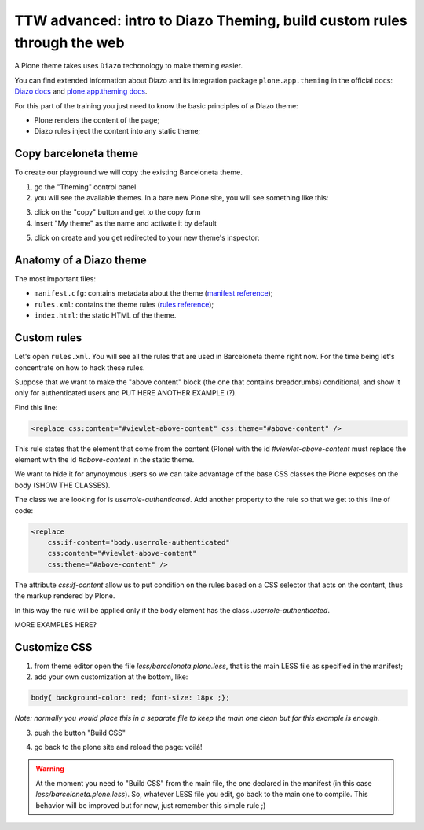 ========================================================================
TTW advanced: intro to Diazo Theming, build custom rules through the web
========================================================================

A Plone theme takes uses ``Diazo`` techonology to make theming easier.

You can find extended information about Diazo and its integration package ``plone.app.theming`` in the official docs: `Diazo docs <http://docs.diazo.org/en/latest/>`_
and `plone.app.theming docs <http://docs.plone.org/external/plone.app.theming/docs/index.html#what-is-a-diazo-theme>`_.

For this part of the training you just need to know the basic principles of a Diazo theme:

* Plone renders the content of the page;
* Diazo rules inject the content into any static theme;

Copy barceloneta theme
----------------------

To create our playground we will copy the existing Barceloneta theme.

1. go the "Theming" control panel
2. you will see the available themes. In a bare new Plone site, you will see something like this:

.. image:: _static/theming-bare_plone_themes_list.png
   :align: center

3. click on the "copy" button and get to the copy form
4. insert "My theme" as the name and activate it by default

.. image:: _static/theming-copy_theme_form.png
   :align: center

5. click on create and you get redirected to your new theme's inspector:

.. image:: _static/theming-just_copied_theme_inspector.png
   :align: center


Anatomy of a Diazo theme
------------------------

The most important files:

* ``manifest.cfg``: contains metadata about the theme (`manifest reference <http://docs.plone.org/external/plone.app.theming/docs/index.html#the-manifest-file>`_);
* ``rules.xml``: contains the theme rules (`rules reference <http://docs.plone.org/external/plone.app.theming/docs/index.html#rules-syntax>`_);
* ``index.html``: the static HTML of the theme.


Custom rules
------------
Let's open ``rules.xml``. You will see all the rules that are used in Barceloneta theme right now. For the time being let's concentrate on how to hack these rules.

Suppose that we want to make the "above content" block (the one that contains breadcrumbs) conditional, and show it only for authenticated users and PUT HERE ANOTHER EXAMPLE (?).

Find this line:

.. code-block:: xml

    <replace css:content="#viewlet-above-content" css:theme="#above-content" />

This rule states that the element that come from the content (Plone) with the id `#viewlet-above-content` must replace the element with the id `#above-content` in the static theme.

We want to hide it for anynoymous users so we can take advantage of the base CSS classes the Plone exposes on the body (SHOW THE CLASSES).

The class we are looking for is `userrole-authenticated`. Add another property to the rule so that we get to this line of code:

.. code-block:: xml

    <replace
        css:if-content="body.userrole-authenticated"
        css:content="#viewlet-above-content"
        css:theme="#above-content" />

The attribute `css:if-content` allow us to put condition on the rules based on a CSS selector that acts on the content, thus the markup rendered by Plone.

In this way the rule will be applied only if the body element has the class `.userrole-authenticated`.

MORE EXAMPLES HERE?


Customize CSS
-------------

1. from theme editor open the file `less/barceloneta.plone.less`, that is the main LESS file as specified in the manifest;
2. add your own customization at the bottom, like:

.. code-block:: css

    body{ background-color: red; font-size: 18px ;};

*Note: normally you would place this in a separate file to keep the main one clean but for this example is enough.*

3. push the button "Build CSS"

.. image:: _static/theming-editor_compile_css.png
   :align: center

4. go back to the plone site and reload the page: voilá!


..  Warning::

    At the moment you need to "Build CSS" from the main file, the one declared in the manifest (in this case `less/barceloneta.plone.less`). So, whatever LESS file you edit, go back to the main one to compile. This behavior will be improved but for now, just remember this simple rule ;)
